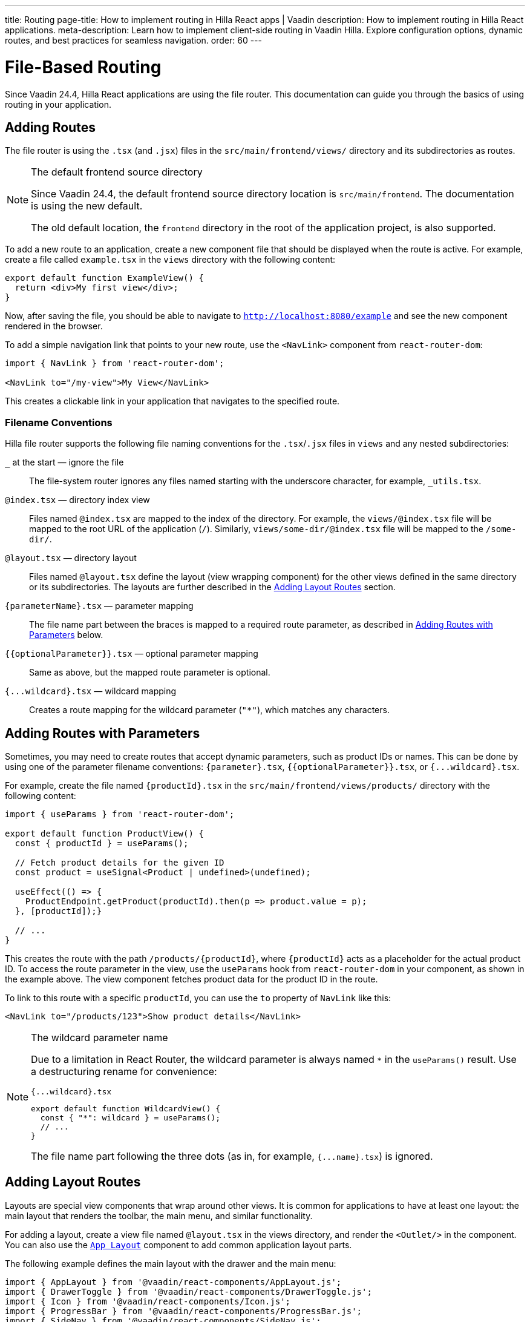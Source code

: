 ---
title: Routing
page-title: How to implement routing in Hilla React apps | Vaadin
description: How to implement routing in Hilla React applications.
meta-description: Learn how to implement client-side routing in Vaadin Hilla. Explore configuration options, dynamic routes, and best practices for seamless navigation.
order: 60
---

= [since:com.vaadin:vaadin@v24.4]#File-Based Routing#

Since Vaadin 24.4, Hilla React applications are using the file router. This documentation can guide you through the basics of using routing in your application.


== Adding Routes

The file router is using the `.tsx` (and `.jsx`) files in the `src/main/frontend/views/` directory and its subdirectories as routes.

[NOTE]
[role="since:com.vaadin:vaadin@V24.4"]
.The default frontend source directory
====
Since Vaadin 24.4, the default frontend source directory location is `src/main/frontend`. The documentation is using the new default.

The old default location, the `frontend` directory in the root of the application project, is also supported.
====

To add a new route to an application, create a new component file that should be displayed when the route is active. For example, create a file called [filename]`example.tsx` in the `views` directory with the following content:

[source,tsx]
----
export default function ExampleView() {
  return <div>My first view</div>;
}
----

Now, after saving the file, you should be able to navigate to `http://localhost:8080/example` and see the new component rendered in the browser.

To add a simple navigation link that points to your new route, use the `<NavLink>` component from `react-router-dom`:

[source,tsx]
----
import { NavLink } from 'react-router-dom';

<NavLink to="/my-view">My View</NavLink>
----

This creates a clickable link in your application that navigates to the specified route.


=== Filename Conventions

Hilla file router supports the following file naming conventions for the `.tsx`/`.jsx` files in `views` and any nested subdirectories:

`_` at the start — ignore the file::
  The file-system router ignores any files named starting with the underscore character, for example, `_utils.tsx`.
`@index.tsx` — directory index view::
  Files named `@index.tsx` are mapped to the index of the directory. For example, the `views/@index.tsx` file will be mapped to the root URL of the application (`/`). Similarly, `views/some-dir/@index.tsx` file will be mapped to the `/some-dir/`.
`@layout.tsx` — directory layout::
  Files named `@layout.tsx` define the layout (view wrapping component) for the other views defined in the same directory or its subdirectories. The layouts are further described in the <<Adding Layout Routes>> section.
`{parameterName}.tsx` — parameter mapping::
  The file name part between the braces is mapped to a required route parameter, as described in <<Adding Routes with Parameters>> below.
`{{optionalParameter}}.tsx` — optional parameter mapping::
  Same as above, but the mapped route parameter is optional.
`{pass:[...]wildcard}.tsx` — wildcard mapping::
  Creates a route mapping for the wildcard parameter (`"*"`), which matches any characters.


== Adding Routes with Parameters

Sometimes, you may need to create routes that accept dynamic parameters, such as product IDs or names. This can be done by using one of the parameter filename conventions:
`{parameter}.tsx`, `{{optionalParameter}}.tsx`, or `{pass:[...]wildcard}.tsx`.

For example, create the file named `{productId}.tsx` in the `src/main/frontend/views/products/` directory with the following content:

[source,tsx]
----
import { useParams } from 'react-router-dom';

export default function ProductView() {
  const { productId } = useParams();

  // Fetch product details for the given ID
  const product = useSignal<Product | undefined>(undefined);

  useEffect(() => {
    ProductEndpoint.getProduct(productId).then(p => product.value = p);
  }, [productId]);}

  // ...
}
----

This creates the route with the path `/products/{productId}`, where `{productId}` acts as a placeholder for the actual product ID. To access the route parameter in the view, use the `useParams` hook from `react-router-dom` in your component, as shown in the example above. The view component fetches product data for the product ID in the route.

To link to this route with a specific `productId`, you can use the `to` property of `NavLink` like this:

[source,tsx]
----
<NavLink to="/products/123">Show product details</NavLink>
----

[NOTE]
.The wildcard parameter name
====
Due to a limitation in React Router, the wildcard parameter is always named `*` in the `useParams()` result. Use a destructuring rename for convenience:

.`{pass:[...]wildcard}.tsx`
[source,tsx]
----
export default function WildcardView() {
  const { "*": wildcard } = useParams();
  // ...
}
----

The file name part following the three dots (as in, for example, `{pass:[...]name}.tsx`) is ignored.
====

== Adding Layout Routes

Layouts are special view components that wrap around other views. It is common for applications to have at least one layout: the main layout that renders the toolbar, the main menu, and similar functionality.

For adding a layout, create a view file named `@layout.tsx` in the views directory, and render the `<Outlet/>` in the component. You can also use the <</components/app-layout#,`App Layout`>> component to add common application layout parts.

The following example defines the main layout with the drawer and the main menu:

[source,tsx]
----
import { AppLayout } from '@vaadin/react-components/AppLayout.js';
import { DrawerToggle } from '@vaadin/react-components/DrawerToggle.js';
import { Icon } from '@vaadin/react-components/Icon.js';
import { ProgressBar } from '@vaadin/react-components/ProgressBar.js';
import { SideNav } from '@vaadin/react-components/SideNav.js';
import { SideNavItem } from '@vaadin/react-components/SideNavItem.js';
import { Suspense } from 'react';
import { Outlet, useNavigate, useLocation } from 'react-router-dom';

export default function MainLayout() {
  return (
    <AppLayout primarySection="drawer">
      <div slot="drawer" className="flex flex-col justify-between h-full p-m">
        <header className="flex flex-col gap-m">
          <h1 className="text-l m-0">My application</h1>
          <SideNav onNavigate={({path}) => path && navigate(path)} location={location}>
            <SideNavItem path="/example" />
          </SideNav>
        </header>
      </div>

      <DrawerToggle slot="navbar" aria-label="Menu toggle" />

      <Suspense fallback={<ProgressBar indeterminate={true} className="m-0" />}>
        <Outlet />
      </Suspense>
    </AppLayout>
  );
}
----


== Creating Menu From Routes

The structure of application routes is naturally closely related with navigation menus. The main menu often directly lists the same items as the routes define, thus it could be created from the routes.

Hilla file router offers the `createMenuItems()` utility function to simplify populating the menu using routes data.

The following example demonstrates creating the main menu `createMenuItems()`:

[source,tsx]
----
import { createMenuItems } from '@vaadin/hilla-file-router/runtime.js';
import { SideNav } from '@vaadin/react-components/SideNav.js';
import { SideNavItem } from '@vaadin/react-components/SideNavItem.js';
import { Outlet, useNavigate, useLocation } from 'react-router-dom';

export default function MainMenu() {
  const navigate = useNavigate();
  const location = useLocation();

  return (
    <SideNav onNavigate={({path}) => path && navigate(path)} location={location}>
      {
        createMenuItems().map(({ to, icon, title }) => (
          <SideNavItem path={to} key={to}>
            {icon && <Icon icon={icon} slot="prefix"/>}
            {title}
          </SideNavItem>
        ))
      }
    </SideNav>
  );
}
----


== Customizing Routes

In some cases, you may want to customize the configuration of a route on top of what is inferred from the file path. By customizing a route you can, for example, set a page title, a menu link title and icon, or override the route path.

To customize the route to a route, in your view source file, export an object named `config` of `ViewConfig` type:

[source,tsx]
.`src/main/frontend/views/about.tsx`
----
import type { ViewConfig } from '@vaadin/hilla-file-router/types.js';

export default function AboutView() {
  return (
    /* ... */
  );
}

export const config: ViewConfig = {
  title: "About Us",
};
----

In this example, a page title is added to the example route.

To access this metadata from within a component, you can use the `useRouteMetadata` hook provided in the starter applications. In the following example, the page title is used to display it in the header of the main layout:

[source,tsx]
----
import { useRouteMetadata } from 'Frontend/util/routing';

export default function MainLayout() {
  const metadata = useRouteMetadata();
  const currentTitle = metadata?.title ?? 'My App';

  useEffect(() => {document.title = currentTitle;}, [currentTitle]);

  // ...
}

----

Now, when the `/about` route is active, the title `About us` is displayed in the header.

.Extracting metadata using `useMatches`
[NOTE]
====
Under the hood, the route metadata is passed through using the `.handle` React Router route object property. This allows getting the metadata from the `useMatches` hook:

[source,ts]
----
import { useMatches } from 'react-router-dom';

export default function MainLayout() {
  const matches = useMatches();
  const currentHandle = matches[matches.length - 1]?.handle as any;
  const currentTitle = currentHandle?.title ?? 'My App';

  useEffect(() => {document.title = currentTitle;}, [currentTitle]);

  // ...
}
----
====

=== ViewConfig Options Reference

Here are the options currently supported in the `config: ViewConfig` object:

`title: string`::
  View title for use in the main layout header, in the browser window `document.title`, and as the default for the menu entry. If not defined, the component name will be taken, transformed from camelCase.

`route: string`::
Overrides the route path configuration. Uses the same syntax as the `path` property with React Router.

`loginRequired: boolean`::
For applications using authentication, requires user authentication for accessing the view.

`skipLayouts: boolean` (Since&nbsp;V24.6)::
  Set to `true` to skip all the layouts wrapping for the view. Useful for cases such as the login view that often should not be wrapped in the main layout.

`rolesAllowed: readonly string[]`::
  For applications using authentication, the array of user roles that are allowed to access the view.

`menu: object`::
  The menu item metadata object with the following options:

  `title?: string`:::
    Title to use in the menu item.

  `icon?: string;`:::
    Icon to use in the menu.

  `order?: number`:::
    The number used to determine the order in the menu. Ties are resolved based on the used title. Entries without explicitly defined ordering are put below entries with an order.

  `exclude?: boolean`:::
    Set to true to explicitly exclude a view from the automatically populated menu.


== Programmatic Navigation

In some cases, you may need to navigate programmatically between routes. For example, this may be needed in response to user interactions or application logic. For this you can use the `useNavigate` hook from `react-router-dom`. It provides a function that allows you to navigate to a specific route when called. Additionally, it offers options to control the navigation behavior, such as pushing to the history stack or replacing the current entry.

For example, after saving a product, you might want to navigate back to the product list:

[source,tsx]
----
import { useNavigate } from 'react-router-dom';

function ProductDetailView() {
  const navigate = useNavigate();

  const handleSave = async () => {
    await ProductEndpoint.save(product);
    navigate('/products');
  };

  return (
    <div>
      ...
      <button onClick={handleSave}>Save</button>
    </div>
  );
}
----

By default, this pushes a new entry to the browser's navigation history. If you want to replace the current entry instead, you can pass `{ replace: true }` as the second argument like so:

[source,tsx]
----
navigate('/products', { replace: true });
----


== Adding an Error Page

Adding a custom error page to an application is essential for handling situations in which no other route matches the requested URL. This allows you to provide helpful feedback to the user, for example, by communicating the problem or providing links to other pages.

To add an error page (e.g., for 404 not found), create a new route view file for your error page (e.g., `error.tsx`), set the route config to use a wildcard route, and exclude the route from the menu:

[source,tsx]
.`src/main/frontend/views/error.tsx`
----
export default function ErrorView() {
  return <div>Page not found</div>;
}

export const config: ViewConfig = {
  route: '*',
  menu: {
    exclude: true,
  },
};
----

This route matches any unknown routes and display the error page.

Customize the `ErrorView` component to provide helpful information to the user.

Now, your application is equipped with an error page that'll be shown when no other route matches a requested URL.


== The `routes.tsx` Source File

The contents of the `routes.tsx` source file determine whether the file based routing, the routes manually added for React Router, or the Flow server fallback are enabled.

Starting from Vaadin 24.4, when the `routes.tsx` source file is missing, the file is automatically generated under `src/main/frontend/generated/routes.tsx`. You can copy it to `src/main/frontend/` and customize for your needs. By default, the generated file combines the file routes with the Flow fallback.

[NOTE]
.Existing `routes.tsx` from prior Hilla versions
====
The Hilla React applications created before version 24.4 typically have the `routes.tsx` source file that uses the React Router directly with manually listed routes. Such file effectively disables the file router.

To enable the file router, remove the existing `routes.tsx` source file or replace it with a modified copy of the generated file.
====


== Further Information

For more information about routing in Hilla React applications, see the <</hilla/reference/react-router#,File-system Router Reference>> article.
